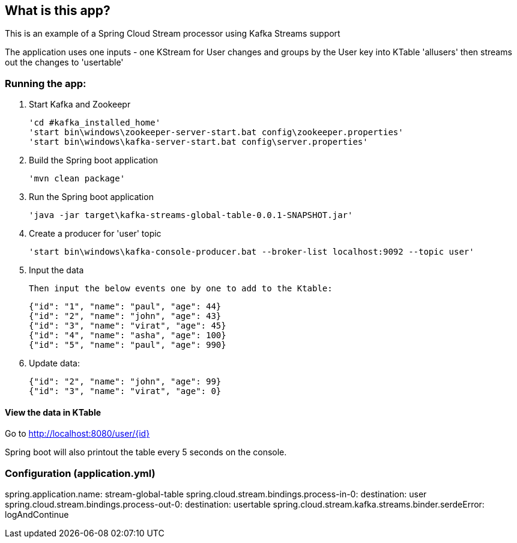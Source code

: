 == What is this app?

This is an example of a Spring Cloud Stream processor using Kafka Streams support

The application uses one inputs - one KStream for User changes
and groups by the User key into KTable 'allusers' then streams out the changes to 'usertable'

=== Running the app:
    1. Start Kafka and Zookeepr

    'cd #kafka_installed_home'
    'start bin\windows\zookeeper-server-start.bat config\zookeeper.properties'
    'start bin\windows\kafka-server-start.bat config\server.properties'

    2. Build the Spring boot application
    
    'mvn clean package'

    3. Run the Spring boot application
    
    'java -jar target\kafka-streams-global-table-0.0.1-SNAPSHOT.jar'
    
    4. Create a producer for 'user' topic
    
    'start bin\windows\kafka-console-producer.bat --broker-list localhost:9092 --topic user'
    
    5. Input the data
    
    Then input the below events one by one to add to the Ktable:

      {"id": "1", "name": "paul", "age": 44}
      {"id": "2", "name": "john", "age": 43}
      {"id": "3", "name": "virat", "age": 45}
      {"id": "4", "name": "asha", "age": 100}
      {"id": "5", "name": "paul", "age": 990}
    
    6. Update data:

      {"id": "2", "name": "john", "age": 99}
      {"id": "3", "name": "virat", "age": 0}


==== View the data in KTable
Go to http://localhost:8080/user/{id}

Spring boot will also printout the table every 5 seconds on the console.

=== Configuration (application.yml)

spring.application.name: stream-global-table
spring.cloud.stream.bindings.process-in-0:
  destination: user
spring.cloud.stream.bindings.process-out-0:
  destination: usertable
spring.cloud.stream.kafka.streams.binder.serdeError: logAndContinue